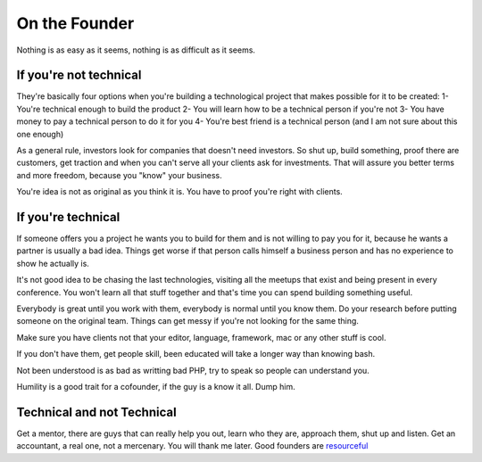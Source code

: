On the Founder
==============

Nothing is as easy as it seems, nothing is as difficult as it seems.

If you're not technical
-----------------------

They're basically four options when you're building a technological project that makes possible for it to be created:
1- You're technical enough to build the product
2- You will learn how to be a technical person if you're not
3- You have money to pay a technical person to do it for you
4- You're best friend is a technical person (and I am not sure about this one enough)

As a general rule, investors look for companies that doesn't need investors. So shut up, build something, proof there are customers, get traction and when you can't serve all your clients ask for investments. That will assure you better terms and more freedom, because you "know" your business.

You're idea is not as original as you think it is. You have to proof you're right with clients.


If you're technical
-------------------

If someone offers you a project he wants you to build for them and is not willing to pay you for it, because he wants a partner is usually a bad idea. Things get worse if that person calls himself a business person and has no experience to show he actually is.

It's not good idea to be chasing the last technologies, visiting all the meetups that exist and being present in every conference. You won't learn all that stuff together and that's time you can spend building something useful. 

Everybody is great until you work with them, everybody is normal until you know them. Do your research before putting someone on the original team. Things can get messy if you're not looking for the same thing.

Make sure you have clients not that your editor, language, framework, mac or any other stuff is cool.

If you don't have them, get people skill, been educated will take a longer way than knowing bash.

Not been understood is as bad as writting bad PHP, try to speak so people can understand you. 

Humility is a good trait for a cofounder, if the guy is a know it all. Dump him.


Technical and not Technical
---------------------------

Get a mentor, there are guys that can really help you out, learn who they are, approach them, shut up and listen.
Get an accountant, a real one, not a mercenary. You will thank me later.
Good founders are `resourceful  <http://www.paulgraham.com/relres.html>`_ 


